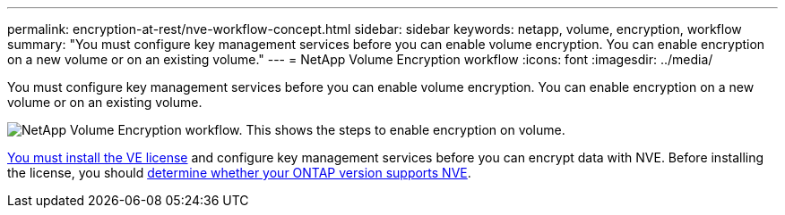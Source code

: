 ---
permalink: encryption-at-rest/nve-workflow-concept.html
sidebar: sidebar
keywords: netapp, volume, encryption, workflow
summary: "You must configure key management services before you can enable volume encryption. You can enable encryption on a new volume or on an existing volume."
---
= NetApp Volume Encryption workflow
:icons: font
:imagesdir: ../media/

[.lead]
You must configure key management services before you can enable volume encryption. You can enable encryption on a new volume or on an existing volume.

image:nve-workflow.gif[NetApp Volume Encryption workflow. This shows the steps to enable encryption on volume.]

link:../encryption-at-rest/install-license-task.html[You must install the VE license] and configure key management services before you can encrypt data with NVE.  Before installing the license, you should link:cluster-version-support-nve-task.html[determine whether your ONTAP version supports NVE].

// 2024-Mar-28, ONTAPDOC-1366
// 2023 Nov 15, Jira 1466
// BURT 1374208, 09 NOV 2021
